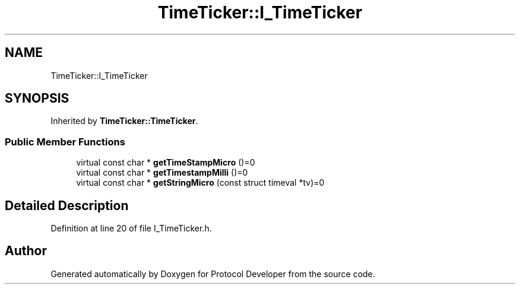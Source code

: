 .TH "TimeTicker::I_TimeTicker" 3 "Wed Apr 3 2019" "Version 0.1" "Protocol Developer" \" -*- nroff -*-
.ad l
.nh
.SH NAME
TimeTicker::I_TimeTicker
.SH SYNOPSIS
.br
.PP
.PP
Inherited by \fBTimeTicker::TimeTicker\fP\&.
.SS "Public Member Functions"

.in +1c
.ti -1c
.RI "virtual const char * \fBgetTimeStampMicro\fP ()=0"
.br
.ti -1c
.RI "virtual const char * \fBgetTimestampMilli\fP ()=0"
.br
.ti -1c
.RI "virtual const char * \fBgetStringMicro\fP (const struct timeval *tv)=0"
.br
.in -1c
.SH "Detailed Description"
.PP 
Definition at line 20 of file I_TimeTicker\&.h\&.

.SH "Author"
.PP 
Generated automatically by Doxygen for Protocol Developer from the source code\&.
